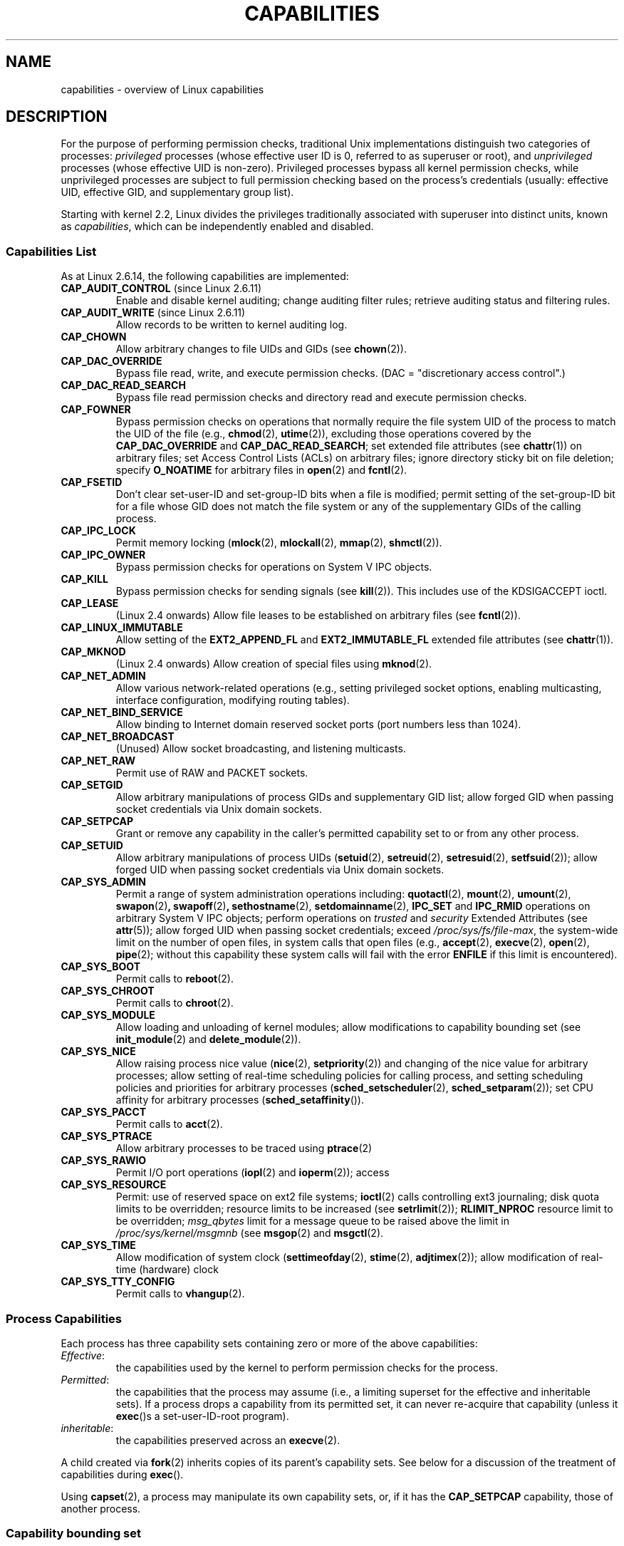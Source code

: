 .\" Copyright (c) 2002 by Michael Kerrisk <mtk-manpages@gmx.net>
.\"
.\" Permission is granted to make and distribute verbatim copies of this
.\" manual provided the copyright notice and this permission notice are
.\" preserved on all copies.
.\"
.\" Permission is granted to copy and distribute modified versions of this
.\" manual under the conditions for verbatim copying, provided that the
.\" entire resulting derived work is distributed under the terms of a
.\" permission notice identical to this one.
.\"
.\" Since the Linux kernel and libraries are constantly changing, this
.\" manual page may be incorrect or out-of-date.  The author(s) assume no
.\" responsibility for errors or omissions, or for damages resulting from
.\" the use of the information contained herein.
.\"
.\" Formatted or processed versions of this manual, if unaccompanied by
.\" the source, must acknowledge the copyright and authors of this work.
.\"
.\" 6 Aug 2002 - Initial Creation
.\" Modified 2003-05-23, Michael Kerrisk, <mtk-manpages@gmx.net>
.\" Modified 2004-05-27, Michael Kerrisk, <mtk-manpages@gmx.net>
.\" 2004-12-08, mtk Added O_NOATIME for CAP_FOWNER
.\" 2005-08-16, mtk, Added CAP_AUDIT_CONTROL and CAP_AUDIT_WRITE
.\"
.\" FIXME Capabilities are actually per-thread.
.\"
.TH CAPABILITIES 7 2005-10-28 "Linux 2.6.14" "Linux Programmer's Manual"
.SH NAME
capabilities \- overview of Linux capabilities
.SH DESCRIPTION

For the purpose of performing permission checks,
traditional Unix implementations distinguish two categories of processes:
.I privileged
processes (whose effective user ID is 0, referred to as superuser or root),
and
.I unprivileged
processes (whose effective UID is non-zero).
Privileged processes bypass all kernel permission checks,
while unprivileged processes are subject to full permission
checking based on the process's credentials
(usually: effective UID, effective GID, and supplementary group list).

Starting with kernel 2.2, Linux divides the privileges traditionally 
associated with superuser into distinct units, known as 
.IR capabilities ,
which can be independently enabled and disabled.
.SS Capabilities List

As at Linux 2.6.14, the following capabilities are implemented:
.TP
.BR CAP_AUDIT_CONTROL " (since Linux 2.6.11)"
Enable and disable kernel auditing; change auditing filter rules;
retrieve auditing status and filtering rules.
.TP
.BR CAP_AUDIT_WRITE " (since Linux 2.6.11)"
Allow records to be written to kernel auditing log.
.TP
.B CAP_CHOWN
Allow arbitrary changes to file UIDs and GIDs (see
.BR chown (2)).
.TP
.B CAP_DAC_OVERRIDE
Bypass file read, write, and execute permission checks.
(DAC = "discretionary access control".)
.TP
.B CAP_DAC_READ_SEARCH
Bypass file read permission checks and
directory read and execute permission checks.
.TP
.B CAP_FOWNER
Bypass permission checks on operations that normally
require the file system UID of the process to match the UID of
the file (e.g.,
.BR chmod (2),
.BR utime (2)),
excluding those operations covered by the
.B CAP_DAC_OVERRIDE
and
.BR CAP_DAC_READ_SEARCH ;
set extended file attributes (see
.BR chattr (1))
on arbitrary files;
set Access Control Lists (ACLs) on arbitrary files;
ignore directory sticky bit on file deletion;
specify
.B O_NOATIME
for arbitrary files in
.BR open (2)
and
.BR fcntl (2).
.TP
.B CAP_FSETID
Don't clear set-user-ID and set-group-ID bits when a file is modified;
permit setting of the set-group-ID bit for a file whose GID does not match
the file system or any of the supplementary GIDs of the calling process.
.TP
.B CAP_IPC_LOCK
Permit memory locking
.RB ( mlock (2),
.BR mlockall (2),
.BR mmap (2),
.BR shmctl (2)).
.TP
.B CAP_IPC_OWNER
Bypass permission checks for operations on System V IPC objects.
.TP
.B CAP_KILL
Bypass permission checks for sending signals (see
.BR kill (2)).
This includes use of the KDSIGACCEPT ioctl.
.\" FIXME: CAP_KILL also an effect for threads + setting child
.\" termination signal to other than SIGCHLD; but what are
.\" the details?
.TP
.B CAP_LEASE
(Linux 2.4 onwards)  Allow file leases to be established on
arbitrary files (see
.BR fcntl (2)).
.TP
.B CAP_LINUX_IMMUTABLE
Allow setting of the
.B EXT2_APPEND_FL
and
.B EXT2_IMMUTABLE_FL
.\" These attributes are now available on ext2, ext3, Reiserfs
extended file attributes (see
.BR chattr (1)).
.TP
.B CAP_MKNOD
(Linux 2.4 onwards)
Allow creation of special files using
.BR mknod (2).
.TP
.B CAP_NET_ADMIN
Allow various network-related operations
(e.g., setting privileged socket options,
enabling multicasting, interface configuration,
modifying routing tables).
.TP
.B CAP_NET_BIND_SERVICE
Allow binding to Internet domain reserved socket ports
(port numbers less than 1024).
.TP
.B CAP_NET_BROADCAST
(Unused)  Allow socket broadcasting, and listening multicasts.
.TP
.B CAP_NET_RAW
Permit use of RAW and PACKET sockets.
.\" Also various IP options and setsockopt(SO_BINDTODEVICE)
.TP
.B CAP_SETGID
Allow arbitrary manipulations of process GIDs and supplementary GID list;
allow forged GID when passing socket credentials via Unix domain sockets.
.TP
.B CAP_SETPCAP
Grant or remove any capability in the caller's
permitted capability set to or from any other process.
.TP
.B CAP_SETUID
Allow arbitrary manipulations of process UIDs
.RB ( setuid (2),
.BR setreuid (2),
.BR setresuid (2),
.BR setfsuid (2));
allow forged UID when passing socket credentials via Unix domain sockets.
.\" FIXME: CAP_SETUID also an effect in exec(); document this.
.TP
.B CAP_SYS_ADMIN
Permit a range of system administration operations including:
.BR quotactl (2),
.BR mount (2),
.BR umount (2),
.BR swapon (2) ,
.BR swapoff (2) ,
.BR sethostname (2),
.BR setdomainname (2),
.B IPC_SET
and
.B IPC_RMID
operations on arbitrary System V IPC objects;
perform operations on
.I trusted
and
.I security
Extended Attributes (see
.BR attr (5));
allow forged UID when passing socket credentials;
exceed
.IR /proc/sys/fs/file-max ,
the system-wide limit on the number of open files,
in system calls that open files (e.g.,
.BR accept (2),
.BR execve (2),
.BR open (2),
.BR pipe (2); 
without this capability these system calls will fail with the error 
.B ENFILE 
if this limit is encountered).
.\" FIXME 2.6.14-rc1 permist the following with CAP_SYS_ADMIN: 
.\"		/* Allow setting zone reclaim policy */
.\" Document this.
.TP
.B CAP_SYS_BOOT
Permit calls to
.BR reboot (2).
.TP
.B CAP_SYS_CHROOT
Permit calls to
.BR chroot (2).
.TP
.B CAP_SYS_MODULE
Allow loading and unloading of kernel modules;
allow modifications to capability bounding set (see
.BR init_module (2)
and
.BR delete_module (2)).
.TP
.B CAP_SYS_NICE
Allow raising process nice value
.RB ( nice (2),
.BR setpriority (2))
and changing of the nice value for arbitrary processes;
allow setting of real-time scheduling policies for calling process,
and setting scheduling policies and priorities for arbitrary processes
.RB ( sched_setscheduler (2),
.BR sched_setparam (2));
set CPU affinity for arbitrary processes
.RB ( sched_setaffinity ()).
.TP
.B CAP_SYS_PACCT
Permit calls to
.BR acct (2).
.TP
.B CAP_SYS_PTRACE
Allow arbitrary processes to be traced using
.BR ptrace (2)
.TP
.B CAP_SYS_RAWIO
Permit I/O port operations
.RB ( iopl (2)
and
.BR ioperm (2));
access
.IT /proc/kcore .
.TP
.B CAP_SYS_RESOURCE
Permit: use of reserved space on ext2 file systems;
.BR ioctl (2)
calls controlling ext3 journaling;
disk quota limits to be overridden;
resource limits to be increased (see
.BR setrlimit (2));
.B RLIMIT_NPROC
resource limit to be overridden;
.I msg_qbytes
limit for a message queue to be
raised above the limit in
.IR /proc/sys/kernel/msgmnb
(see
.BR msgop (2)
and
.BR msgctl (2).
.TP
.B CAP_SYS_TIME
Allow modification of system clock
.RB ( settimeofday (2),
.BR stime (2),
.BR adjtimex (2));
allow modification of real-time (hardware) clock
.TP
.B CAP_SYS_TTY_CONFIG
Permit calls to
.BR vhangup (2).
.SS Process Capabilities
Each process has three capability sets containing zero or more
of the above capabilities:
.TP
.IR Effective :
the capabilities used by the kernel to
perform permission checks for the process.
.TP
.IR Permitted :
the capabilities that the process may assume
(i.e., a limiting superset for the effective and inheritable sets).
If a process drops a capability from its permitted set,
it can never re-acquire that capability (unless it 
.BR exec ()s 
a set-user-ID-root program).
.TP
.IR inheritable :
the capabilities preserved across an
.BR execve (2).
.PP
A child created via
.BR fork (2)
inherits copies of its parent's capability sets.
See below for a discussion of the treatment of capabilities during
.BR exec ().
.PP
Using
.BR capset (2),
a process may manipulate its own capability sets, or, if it has the
.B CAP_SETPCAP
capability, those of another process.
.SS Capability bounding set
When a program is execed, the permitted and effective capabilities
are ANDed with the current value of the so-called
.IR "capability bounding set" ,
defined in the file
.IR /proc/sys/kernel/cap-bound .
This parameter can be used to place a system-wide limit on the
capabilities granted to all subsequently executed programs.
(Confusingly, this bit mask parameter is expressed as a
signed decimal number in
.IR /proc/sys/kernel/cap-bound .)

Only the
.B init
process may set bits in the capability bounding set;
other than that, the superuser may only clear bits in this set.

On a standard system the capability bounding set always masks out the
.B CAP_SETPCAP
capability.
To remove this restriction (dangerous!), modify the definition of
.B CAP_INIT_EFF_SET
in
.I include/linux/capability.h
and rebuild the kernel.

The capability bounding set feature was added to Linux starting with
kernel version 2.2.11.
.SS Current and Future Implementation
A full implementation of capabilities requires:
.IP 1. 4
that for all privileged operations,
the kernel check whether the process has the required
capability in its effective set.
.IP 2. 4
that the kernel provide 
system calls allowing a process's capability sets to
be changed and retrieved.
.IP 3. 4
file system support for attaching capabilities to an executable file,
so that a process gains those capabilities when the file is execed.
.PP
As at Linux 2.6.14, only the first two of these requirements are met.

Eventually, it should be possible to associate three 
capability sets with an executable file, which,
in conjunction with the capability sets of the process,
will determine the capabilities of a process after an
.BR exec ():
.TP
.IR Inheritable " (formerly known as " allowed ):
this set is ANDed with the process's inheritable set to determine which
inheritable capabilities are permitted to the process after the 
.BR exec ().
.TP
.IR Permitted " (formerly known as " forced ):
the capabilities automatically permitted to the process,
regardless of the process's inheritable capabilities.
.TP
.IR Effective :
those capabilities in the process's new permitted set are
also to be set in the new effective set.
(F(effective) would normally be either all zeroes or all ones.)
.PP
In the meantime, since the current implementation does not
support file capability sets, during an 
.BR exec ():
.IP 1. 4
All three file capability sets are initially assumed to be cleared.
.IP 2. 4
If a set-user-ID-root program is being execed,
or the real user ID of the process is 0 (root)
then the file inheritable and permitted sets are defined to be all ones
(i.e., all capabilities enabled).
.IP 3. 4
If a set-user-ID-root program is being executed,
then the file effective set is defined to be all ones.
.SS Transformation of Process Capabilities During exec()
.PP
During an 
.BR exec (), 
the kernel calculates the new capabilities of
the process using the following algorithm:
.in +4
.nf

P'(permitted) = (P(inheritable) & F(inheritable)) | 
                (F(permitted) & cap_bset)

P'(effective) = P'(permitted) & F(effective)

P'(inheritable) = P(inheritable)    [i.e., unchanged]

.fi
.in -4
where:
.IP P 10
denotes the value of a process capability set before the 
.BR exec ()
.IP P' 10
denotes the value of a capability set after the 
.BR exec ()
.IP F 10
denotes a file capability set
.IP cap_bset 10
is the value of the capability bounding set.
.PP
In the current implementation, the upshot of this algorithm is that
when a process 
.BR exec ()s
a set-user-ID-root program, or when a process with an effective UID of 0
.BR exec ()s
a program,
it gains all capabilities in its permitted and effective capability sets, 
except those masked out by the capability bounding set (i.e., 
.BR CAP_SETPCAP ).
.\" If a process with real UID 0, and non-zero effective UID does an 
.\" exec(), then it gets all capabilities (less CAP_SETPCAP) in its 
.\" permitted set, and no effective capabilities
This provides semantics that are the same as those provided by
traditional Unix systems.
.SS Effect of User ID Changes on Capabilities
To preserve the traditional semantics for transitions between 
0 and non-zero user IDs, 
the kernel makes the following changes to a process's capability 
sets on changes to the process's real, effective, saved set, 
and file system user IDs (using
.BR setuid (2),
.BR setresuid (2),
or similar):
.IP 1. 4
If one or more of the real, effective or saved set user IDs 
was previously 0, and as a result of the UID changes all of these IDs 
have a non-zero value, 
then all capabilities are cleared from the permitted and effective 
capability sets.
.IP 2. 4
If the effective user ID is changed from 0 to non-zero, 
then all capabilities are cleared from the effective set.
.IP 3. 4
If the effective user ID is changed from non-zero to 0,
then the permitted set is copied to the effective set. 
.IP 4. 4
If the file system user ID is changed from 0 to non-zero (see
.BR setfsuid (2))
then the following capabilities are cleared from the effective set:
.BR CAP_CHOWN ,
.BR CAP_DAC_OVERRIDE ,
.BR CAP_DAC_READ_SEARCH ,
.BR CAP_FOWNER ,
and
.BR CAP_FSETID .
If the file system UID is changed from non-zero to 0,
then any of these capabilities that are enabled in the permitted set 
are enabled in the effective set.
.PP
If a process that has a 0 value for one or more of its user IDs wants
to prevent its permitted capability set being cleared when it resets
all of its user IDs to non-zero values, it can do so using the
.BR prctl ()
.B PR_SET_KEEPCAPS
operation.
.SH NOTES
The
.I libcap
package provides a suite of routines for setting and
getting process capabilities that is more comfortable and less likely
to change than the interface provided by
.BR capset (2)
and
.BR capget (2).
.SH "CONFORMING TO"
No standards govern capabilities, but the Linux capability implementation
is based on the withdrawn POSIX 1003.1e draft standard.
.SH BUGS
There is as yet no file system support allowing capabilities to be
associated with executable files.
.SH "SEE ALSO"
.BR capget (2),
.BR prctl (2),
.BR setfsuid (2)
